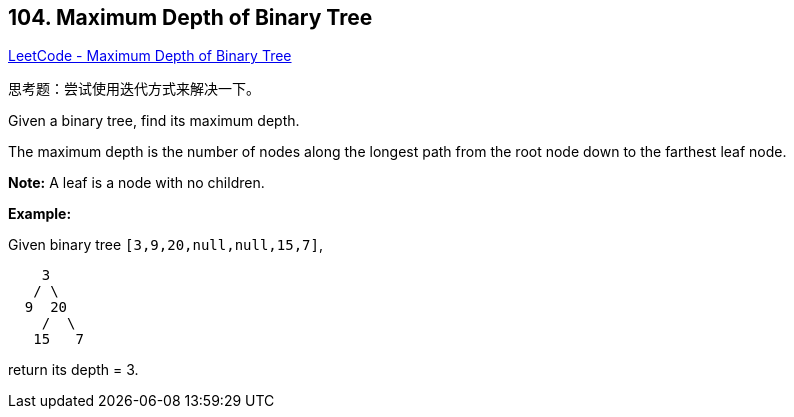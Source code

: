 == 104. Maximum Depth of Binary Tree

https://leetcode.com/problems/maximum-depth-of-binary-tree/[LeetCode - Maximum Depth of Binary Tree]

思考题：尝试使用迭代方式来解决一下。

Given a binary tree, find its maximum depth.

The maximum depth is the number of nodes along the longest path from the root node down to the farthest leaf node.

*Note:* A leaf is a node with no children.

*Example:*

Given binary tree `[3,9,20,null,null,15,7]`,

[subs="verbatim,quotes,macros"]
----
    3
   / \
  9  20
    /  \
   15   7
----

return its depth = 3.

